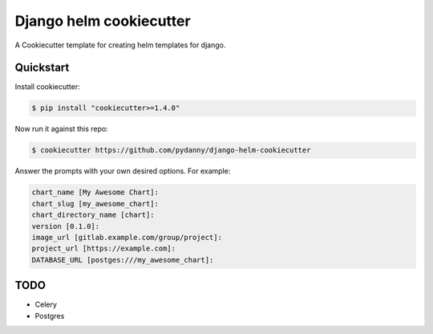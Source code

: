 =============================
Django helm cookiecutter
=============================

A Cookiecutter template for creating helm templates for django.

Quickstart
----------

Install cookiecutter:

.. code-block:: bash

    $ pip install "cookiecutter>=1.4.0"

Now run it against this repo:

.. code-block:: bash

    $ cookiecutter https://github.com/pydanny/django-helm-cookiecutter

Answer the prompts with your own desired options. For example:

.. code-block:: python

    chart_name [My Awesome Chart]:
    chart_slug [my_awesome_chart]:
    chart_directory_name [chart]:
    version [0.1.0]:
    image_url [gitlab.example.com/group/project]:
    project_url [https://example.com]:
    DATABASE_URL [postges:///my_awesome_chart]:

TODO
--------

* Celery
* Postgres

